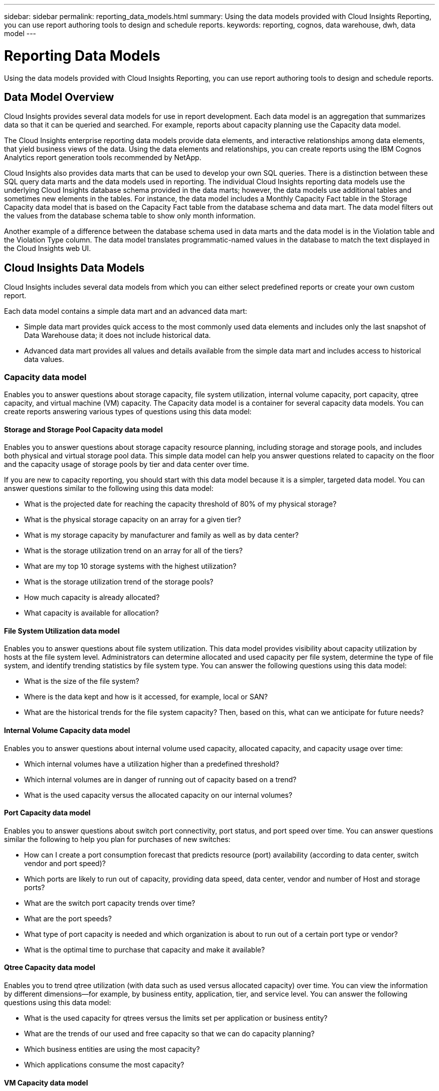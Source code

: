 ---
sidebar: sidebar
permalink: reporting_data_models.html
summary: Using the data models provided with Cloud Insights Reporting, you can use report authoring tools to design and schedule reports.
keywords: reporting, cognos, data warehouse, dwh, data model
---

= Reporting Data Models

:toc: macro
:hardbreaks:
:toclevels: 2
:nofooter:
:icons: font
:linkattrs:
:imagesdir: ./media/

[.lead]
Using the data models provided with Cloud Insights Reporting, you can use report authoring tools to design and schedule reports.

== Data Model Overview

Cloud Insights provides several data models for use in report development. Each data model is an aggregation that summarizes data so that it can be queried and searched. For example, reports about capacity planning use the Capacity data model.

The Cloud Insights enterprise reporting data models provide data elements, and interactive relationships among data elements, that yield business views of the data. Using the data elements and relationships, you can create reports using the IBM Cognos Analytics report generation tools recommended by NetApp.

Cloud Insights also provides data marts that can be used to develop your own SQL queries. There is a distinction between these SQL query data marts and the data models used in reporting. The individual Cloud Insights reporting data models use the underlying Cloud Insights database schema provided in the data marts; however, the data models use additional tables and sometimes new elements in the tables. For instance, the data model includes a Monthly Capacity Fact table in the Storage Capacity data model that is based on the Capacity Fact table from the database schema and data mart. The data model filters out the values from the database schema table to show only month information.

Another example of a difference between the database schema used in data marts and the data model is in the Violation table and the Violation Type column. The data model translates programmatic-named values in the database to match the text displayed in the Cloud Insights web UI.

== Cloud Insights Data Models

Cloud Insights includes several data models from which you can either select predefined reports or create your own custom report.

Each data model contains a simple data mart and an advanced data mart:

* Simple data mart provides quick access to the most commonly used data elements and includes only the last snapshot of Data Warehouse data; it does not include historical data.
* Advanced data mart provides all values and details available from the simple data mart and includes access to historical data values.

=== Capacity data model
Enables you to answer questions about storage capacity, file system utilization, internal volume capacity, port capacity, qtree capacity, and virtual machine (VM) capacity. The Capacity data model is a container for several capacity data models. You can create reports answering various types of questions using this data model:

==== Storage and Storage Pool Capacity data model
Enables you to answer questions about storage capacity resource planning, including storage and storage pools, and includes both physical and virtual storage pool data. This simple data model can help you answer questions related to capacity on the floor and the capacity usage of storage pools by tier and data center over time.

If you are new to capacity reporting, you should start with this data model because it is a simpler, targeted data model. You can answer questions similar to the following using this data model:

* What is the projected date for reaching the capacity threshold of 80% of my physical storage?
* What is the physical storage capacity on an array for a given tier?
* What is my storage capacity by manufacturer and family as well as by data center?
* What is the storage utilization trend on an array for all of the tiers?
* What are my top 10 storage systems with the highest utilization?
* What is the storage utilization trend of the storage pools?
* How much capacity is already allocated?
* What capacity is available for allocation?

==== File System Utilization data model
Enables you to answer questions about file system utilization. This data model provides visibility about capacity utilization by hosts at the file system level. Administrators can determine allocated and used capacity per file system, determine the type of file system, and identify trending statistics by file system type. You can answer the following questions using this data model:

* What is the size of the file system?
* Where is the data kept and how is it accessed, for example, local or SAN?
* What are the historical trends for the file system capacity? Then, based on this, what can we anticipate for future needs?

====  Internal Volume Capacity data model
Enables you to answer questions about internal volume used capacity, allocated capacity, and capacity usage over time:

* Which internal volumes have a utilization higher than a predefined threshold?
* Which internal volumes are in danger of running out of capacity based on a trend?
* What is the used capacity versus the allocated capacity on our internal volumes?

==== Port Capacity data model
Enables you to answer questions about switch port connectivity, port status, and port speed over time. You can answer questions similar the following to help you plan for purchases of new switches:

* How can I create a port consumption forecast that predicts resource (port) availability (according to data center, switch vendor and port speed)?
* Which ports are likely to run out of capacity, providing data speed, data center, vendor and number of Host and storage ports?
* What are the switch port capacity trends over time?
* What are the port speeds?
* What type of port capacity is needed and which organization is about to run out of a certain port type or vendor?
* What is the optimal time to purchase that capacity and make it available?

==== Qtree Capacity data model
Enables you to trend qtree utilization (with data such as used versus allocated capacity) over time. You can view the information by different dimensions—for example, by business entity, application, tier, and service level. You can answer the following questions using this data model:

* What is the used capacity for qtrees versus the limits set per application or business entity?
* What are the trends of our used and free capacity so that we can do capacity planning?
* Which business entities are using the most capacity?
* Which applications consume the most capacity?

==== VM Capacity data model
Enables you to report your virtual environment and its capacity usage. This data model lets you report on changes in capacity usage over time for VMs and data stores. The data model also provides thin provisioning and virtual machine chargeback data.

* How can I determine capacity chargeback based on capacity provisioned to VMs and data stores?
* What capacity is not used by VMs and which portion of unused is free, orphaned, or other?
* What do we need to purchase based on consumption trends?
* What are my storage efficiency savings achieved by using storage thin provisioning and deduplication technologies?

Capacities in the VM Capacity data model are taken from virtual disks (VMDKs). This means that the provisioned size of a VM using the VM Capacity data model is the size of its virtual disks. This is different from the provisioned capacity in the Virtual Machines view in Cloud Insights, which shows the provisioned size for the VM itself.

==== Volume Capacity data model
Enables you to analyze all aspects of the volumes in your environment and organize data by vendor, model, tier, service level, and data center. You can view the capacity related to orphaned volumes, unused volumes, and protection volumes (used for replication). You can also see different volume technologies (iSCSI or FC), and compare virtual volumes to non-virtual volumes for array virtualization issues. You can answer questions similar to the following with this data model:

* Which volumes have a utilization higher than a predefined threshold?
* What is the trend in my data center for orphan volume capacity?
* How much of my data center capacity is virtualized or thin provisioned?
* How much of my data center capacity must be reserved for replication?

=== Chargeback data model
Enables you to answer questions about used capacity and allocated capacity on storage resources (volumes, internal volumes, and qtrees). This data model provides storage capacity chargeback and accountability information by hosts, application, and business entities, and includes both current and historical data. Report data can be categorized by service level and storage tier.

You can use this data model to generate chargeback reports by finding the amount of capacity that is used by a business entity. This data model enables you to create unified reporting of multiple protocols (including NAS, SAN, FC, and iSCSI).

* For storage without internal volumes, chargeback reports show chargeback by volumes.
* For storage with internal volumes:
** If business entities are assigned to volumes, chargeback reports show chargeback by volumes.
** If business entities are not assigned to volumes but assigned to qtrees, chargeback reports show chargeback by qtrees.
** If business entities are not assigned to volumes and not assigned to qtrees, chargeback reports show the internal volume.
** The decision whether to show chargeback by volume, qtree or internal volume is made per each internal volume, so it is possible for different internal volumes in the same storage pool to show chargeback at different levels.

Capacity facts are purged after a default time interval. For details, see Data Warehouse processes.

Reports using the Chargeback data model might display different values than those reports using the Storage Capacity data model.

* For storage arrays that are not NetApp storage systems, the data from both data models is the same.
* For NetApp and Dell/EMC VNX storage systems, the Chargeback data model uses a single layer (of volumes, internal volumes, or qtrees) to base its charges, while the Storage Capacity data model uses multiple layers (of volumes and internal volumes) to base its charges.

=== Inventory data model
Enables you to answer questions about inventory resources including hosts, storage systems, switches, disks, tapes, qtrees, quotas, virtual machines and servers, and generic devices. The Inventory data model includes several submarts that enable you to view information about replications, FC paths, iSCSI paths, NFS paths, and violations. The Inventory data model does not include historical data. Questions you can answer with this data mart could include the following:

* What assets do I have and where are they?
* Who is using the assets?
* What types of devices do I have and what are components of those devices?
* How many hosts per OS do I have and how many ports exist on those hosts?
* What storage arrays per vendor exist in each data center?
* How many switches per vendor do I have in each data center?
* How many ports are not licensed?
* What vendor tapes are we using and how many ports exist on each tape?
* Are all the generic devices identified before we begin working on reports?
* What are the paths between hosts and storage volumes or tapes?
* What are the paths between generic devices and storage volumes or tapes?
* How many violations of each type do I have per data center?
* For each replicated volume, what are the source and target volumes?
* Do I have any firmware incompatibilities or port speed mismatches between Fibre Channel host HBAs and switches?

=== Performance data model
Enables you to answer questions about performance for volumes, application volumes, internal volumes, switches, applications, VMs, VMDKs, ESX versus VM, hosts, and application nodes. Using this data model, you can create reports that answer several types of performance management questions:

* What volumes or internal volumes have not been used or accessed during a specific period?
* Can we pinpoint any potential misconfiguration for storage for an application (unused)?
* What was the overall access behavior pattern for an application?
* Are tiered volumes assigned appropriately for a given application?
* Could we use cheaper storage for an application currently running without impact to application performance?
* What are the applications that are producing more accesses to currently configured storage?

When you use the switch performance tables, you can obtain the following information:

* Is my host traffic through connected ports balanced?
* Which switches or ports are exhibiting a high number of errors?
* What are the most used switches based on port performance?
* What are the underutilized switches based on port performance?
* What is the host trending throughput based on port performance?
* What is the performance utilization for last X days for one specified host, storage system, tape, or switch?
* Which devices are producing traffic on a specific switch (for example, which devices are responsible for use of a highly utilized switch)?
* What is the throughput for a specific business unit in our environment?

When you use the disk performance tables, you can obtain the following information:

* What is the throughput for a specified storage pool based on disk performance data?
* What is the highest used storage pool?
* What is the average disk utilization for a specific storage?
* What is the trend of usage for a storage system or storage pool based on disk performance data?
* What is the disk usage trending for a specific storage pool?
* When you use VM and VMDK performance tables, you can obtain the following information:
* Is my virtual environment performing optimally?
* Which VMDKs are reporting the highest workloads?
* How can I use the performance reported from VMDs mapped to different datastores to make decisions about re-tiering.

The Performance data model includes information that helps you determine the appropriateness of tiers, storage misconfigurations for applications, and last access times of volumes and internal volumes. This data model provides data such as response times, IOPs, throughput, number of writes pending, and accessed status.

=== Storage Efficiency data model
Enables you to track the storage efficiency score and potential over time. This data model stores measurements of not only the provisioned capacity, but also the amount that is used or consumed (the physical measurement). For example, when thin provisioning is enabled, Cloud Insights indicates how much capacity is taken from the device. You can also use this model to determine efficiency when deduplication is enabled. You can answer various questions using the Storage Efficiency data mart:

* What is our storage efficiency savings as a result of implementing thin provisioning and deduplication technologies?
* What are the storage savings across data centers?
* Based on historical capacity trends, when do we need to purchase additional storage?
* What would be the capacity gain if we enabled technologies such as thin provisioning and deduplication?
* Regarding storage capacity, am I at risk now?

